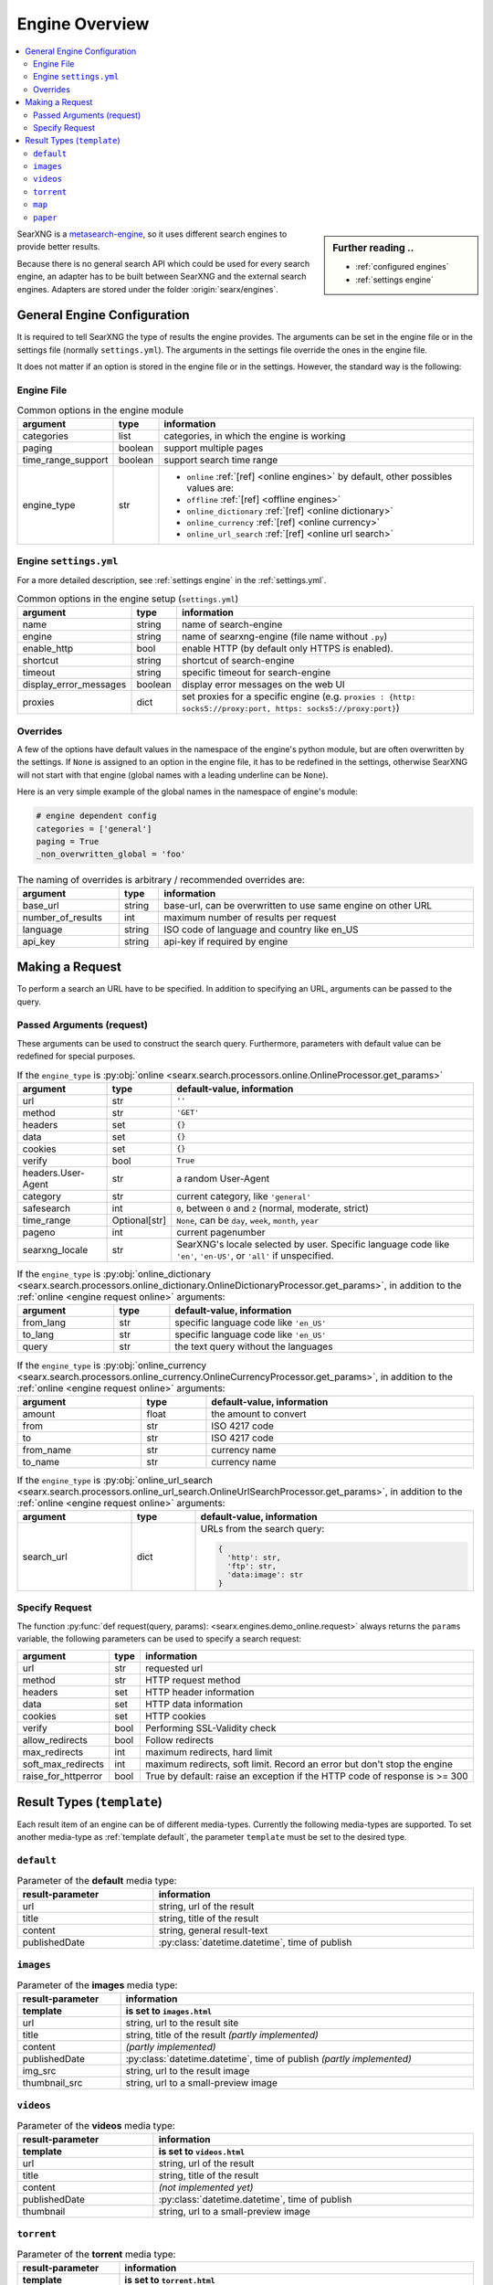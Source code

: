 .. _engines-dev:

===============
Engine Overview
===============

.. contents::
   :depth: 3
   :local:
   :backlinks: entry

.. _metasearch-engine: https://en.wikipedia.org/wiki/Metasearch_engine

.. sidebar:: Further reading ..

   - :ref:`configured engines`
   - :ref:`settings engine`

SearXNG is a metasearch-engine_, so it uses different search engines to provide
better results.

Because there is no general search API which could be used for every search
engine, an adapter has to be built between SearXNG and the external search
engines.  Adapters are stored under the folder :origin:`searx/engines`.

.. _general engine configuration:

General Engine Configuration
============================

It is required to tell SearXNG the type of results the engine provides. The
arguments can be set in the engine file or in the settings file (normally
``settings.yml``). The arguments in the settings file override the ones in the
engine file.

It does not matter if an option is stored in the engine file or in the settings.
However, the standard way is the following:

.. _engine file:

Engine File
-----------

.. table:: Common options in the engine module
   :width: 100%

   ======================= =========== ========================================================
   argument                type        information
   ======================= =========== ========================================================
   categories              list        categories, in which the engine is working
   paging                  boolean     support multiple pages
   time_range_support      boolean     support search time range
   engine_type             str         - ``online`` :ref:`[ref] <online engines>` by
                                         default, other possibles values are:
                                       - ``offline`` :ref:`[ref] <offline engines>`
                                       - ``online_dictionary`` :ref:`[ref] <online dictionary>`
                                       - ``online_currency`` :ref:`[ref] <online currency>`
                                       - ``online_url_search`` :ref:`[ref] <online url search>`
   ======================= =========== ========================================================

.. _engine settings:

Engine ``settings.yml``
-----------------------

For a more  detailed description, see :ref:`settings engine` in the :ref:`settings.yml`.

.. table:: Common options in the engine setup (``settings.yml``)
   :width: 100%

   ======================= =========== ==================================================
   argument                type        information
   ======================= =========== ==================================================
   name                    string      name of search-engine
   engine                  string      name of searxng-engine (file name without ``.py``)
   enable_http             bool        enable HTTP (by default only HTTPS is enabled).
   shortcut                string      shortcut of search-engine
   timeout                 string      specific timeout for search-engine
   display_error_messages  boolean     display error messages on the web UI
   proxies                 dict        set proxies for a specific engine
                                       (e.g. ``proxies : {http: socks5://proxy:port,
                                       https: socks5://proxy:port}``)
   ======================= =========== ==================================================

.. _engine overrides:

Overrides
---------

A few of the options have default values in the namespace of the engine's python
module, but are often overwritten by the settings.  If ``None`` is assigned to an
option in the engine file, it has to be redefined in the settings, otherwise
SearXNG will not start with that engine (global names with a leading underline can
be ``None``).

Here is an very simple example of the global names in the namespace of engine's
module:

.. code:: python

   # engine dependent config
   categories = ['general']
   paging = True
   _non_overwritten_global = 'foo'


.. table:: The naming of overrides is arbitrary / recommended overrides are:
   :width: 100%

   ======================= =========== ===========================================
   argument                type        information
   ======================= =========== ===========================================
   base_url                string      base-url, can be overwritten to use same
                                       engine on other URL
   number_of_results       int         maximum number of results per request
   language                string      ISO code of language and country like en_US
   api_key                 string      api-key if required by engine
   ======================= =========== ===========================================

.. _engine request:

Making a Request
================

To perform a search an URL have to be specified.  In addition to specifying an
URL, arguments can be passed to the query.

.. _engine request arguments:

Passed Arguments (request)
--------------------------

These arguments can be used to construct the search query.  Furthermore,
parameters with default value can be redefined for special purposes.

.. _engine request online:

.. table:: If the ``engine_type`` is :py:obj:`online
           <searx.search.processors.online.OnlineProcessor.get_params>`
   :width: 100%

   ====================== ============== ========================================================================
   argument               type           default-value, information
   ====================== ============== ========================================================================
   url                    str            ``''``
   method                 str            ``'GET'``
   headers                set            ``{}``
   data                   set            ``{}``
   cookies                set            ``{}``
   verify                 bool           ``True``
   headers.User-Agent     str            a random User-Agent
   category               str            current category, like ``'general'``
   safesearch             int            ``0``, between ``0`` and ``2`` (normal, moderate, strict)
   time_range             Optional[str]  ``None``, can be ``day``, ``week``, ``month``, ``year``
   pageno                 int            current pagenumber
   searxng_locale         str            SearXNG's locale selected by user.  Specific language code like
                                         ``'en'``, ``'en-US'``, or ``'all'`` if unspecified.
   ====================== ============== ========================================================================


.. _engine request online_dictionary:

.. table:: If the ``engine_type`` is :py:obj:`online_dictionary
           <searx.search.processors.online_dictionary.OnlineDictionaryProcessor.get_params>`,
           in addition to the :ref:`online <engine request online>` arguments:
   :width: 100%

   ====================== ============== ========================================================================
   argument               type           default-value, information
   ====================== ============== ========================================================================
   from_lang              str            specific language code like ``'en_US'``
   to_lang                str            specific language code like ``'en_US'``
   query                  str            the text query without the languages
   ====================== ============== ========================================================================

.. _engine request online_currency:

.. table:: If the ``engine_type`` is :py:obj:`online_currency
           <searx.search.processors.online_currency.OnlineCurrencyProcessor.get_params>`,
           in addition to the :ref:`online <engine request online>` arguments:
   :width: 100%

   ====================== ============== ========================================================================
   argument               type           default-value, information
   ====================== ============== ========================================================================
   amount                 float          the amount to convert
   from                   str            ISO 4217 code
   to                     str            ISO 4217 code
   from_name              str            currency name
   to_name                str            currency name
   ====================== ============== ========================================================================

.. _engine request online_url_search:

.. table:: If the ``engine_type`` is :py:obj:`online_url_search
           <searx.search.processors.online_url_search.OnlineUrlSearchProcessor.get_params>`,
           in addition to the :ref:`online <engine request online>` arguments:
   :width: 100%

   ====================== ============== ========================================================================
   argument               type           default-value, information
   ====================== ============== ========================================================================
   search_url             dict           URLs from the search query:

                                         .. code:: python

                                            {
                                              'http': str,
                                              'ftp': str,
                                              'data:image': str
                                            }
   ====================== ============== ========================================================================

Specify Request
---------------

The function :py:func:`def request(query, params):
<searx.engines.demo_online.request>` always returns the ``params`` variable, the
following parameters can be used to specify a search request:

.. table::
   :width: 100%

   =================== =========== ==========================================================================
   argument            type        information
   =================== =========== ==========================================================================
   url                 str         requested url
   method              str         HTTP request method
   headers             set         HTTP header information
   data                set         HTTP data information
   cookies             set         HTTP cookies
   verify              bool        Performing SSL-Validity check
   allow_redirects     bool        Follow redirects
   max_redirects       int         maximum redirects, hard limit
   soft_max_redirects  int         maximum redirects, soft limit. Record an error but don't stop the engine
   raise_for_httperror bool        True by default: raise an exception if the HTTP code of response is >= 300
   =================== =========== ==========================================================================


.. _engine results:
.. _engine media types:

Result Types (``template``)
===========================

Each result item of an engine can be of different media-types.  Currently the
following media-types are supported.  To set another media-type as
:ref:`template default`, the parameter ``template`` must be set to the desired
type.

.. _template default:

``default``
-----------

.. table::  Parameter of the **default** media type:
   :width: 100%

   ========================= =====================================================
   result-parameter          information
   ========================= =====================================================
   url                       string, url of the result
   title                     string, title of the result
   content                   string, general result-text
   publishedDate             :py:class:`datetime.datetime`, time of publish
   ========================= =====================================================


.. _template images:

``images``
----------

.. table::  Parameter of the **images** media type:
   :width: 100%

   ========================= =====================================================
   result-parameter          information
   ------------------------- -----------------------------------------------------
   template                  is set to ``images.html``
   ========================= =====================================================
   url                       string, url to the result site
   title                     string, title of the result *(partly implemented)*
   content                   *(partly implemented)*
   publishedDate             :py:class:`datetime.datetime`,
                             time of publish *(partly implemented)*
   img\_src                  string, url to the result image
   thumbnail\_src            string, url to a small-preview image
   ========================= =====================================================


.. _template videos:

``videos``
----------

.. table::  Parameter of the **videos** media type:
   :width: 100%

   ========================= =====================================================
   result-parameter          information
   ------------------------- -----------------------------------------------------
   template                  is set to ``videos.html``
   ========================= =====================================================
   url                       string, url of the result
   title                     string, title of the result
   content                   *(not implemented yet)*
   publishedDate             :py:class:`datetime.datetime`, time of publish
   thumbnail                 string, url to a small-preview image
   ========================= =====================================================


.. _template torrent:

``torrent``
-----------

.. _magnetlink: https://en.wikipedia.org/wiki/Magnet_URI_scheme

.. table::  Parameter of the **torrent** media type:
   :width: 100%

   ========================= =====================================================
   result-parameter          information
   ------------------------- -----------------------------------------------------
   template                  is set to ``torrent.html``
   ========================= =====================================================
   url                       string, url of the result
   title                     string, title of the result
   content                   string, general result-text
   publishedDate             :py:class:`datetime.datetime`,
                             time of publish *(not implemented yet)*
   seed                      int, number of seeder
   leech                     int, number of leecher
   filesize                  int, size of file in bytes
   files                     int, number of files
   magnetlink                string, magnetlink_ of the result
   torrentfile               string, torrentfile of the result
   ========================= =====================================================


.. _template map:

``map``
-------

.. table::  Parameter of the **map** media type:
   :width: 100%

   ========================= =====================================================
   result-parameter          information
   ------------------------- -----------------------------------------------------
   template                  is set to ``map.html``
   ========================= =====================================================
   url                       string, url of the result
   title                     string, title of the result
   content                   string, general result-text
   publishedDate             :py:class:`datetime.datetime`, time of publish
   latitude                  latitude of result (in decimal format)
   longitude                 longitude of result (in decimal format)
   boundingbox               boundingbox of result (array of 4. values
                             ``[lat-min, lat-max, lon-min, lon-max]``)
   geojson                   geojson of result (https://geojson.org/)
   osm.type                  type of osm-object (if OSM-Result)
   osm.id                    id of osm-object (if OSM-Result)
   address.name              name of object
   address.road              street name of object
   address.house_number      house number of object
   address.locality          city, place of object
   address.postcode          postcode of object
   address.country           country of object
   ========================= =====================================================


.. _template paper:

``paper``
---------

.. _BibTeX format: https://www.bibtex.com/g/bibtex-format/
.. _BibTeX field types: https://en.wikipedia.org/wiki/BibTeX#Field_types

.. list-table:: Parameter of the **paper** media type /
                see `BibTeX field types`_ and `BibTeX format`_
   :header-rows: 2
   :width: 100%

   * - result-parameter
     - Python type
     - information

   * - template
     - :py:class:`str`
     - is set to ``paper.html``

   * - title
     - :py:class:`str`
     - title of the result

   * - content
     - :py:class:`str`
     - abstract

   * - comments
     - :py:class:`str`
     - free text display in italic below the content

   * - tags
     - :py:class:`List <list>`\ [\ :py:class:`str`\ ]
     - free tag list

   * - publishedDate
     - :py:class:`datetime <datetime.datetime>`
     - last publication date

   * - type
     - :py:class:`str`
     - short description of medium type, e.g. *book*, *pdf* or *html* ...

   * - authors
     - :py:class:`List <list>`\ [\ :py:class:`str`\ ]
     - list of authors of the work (authors with a "s")

   * - editor
     - :py:class:`str`
     - list of editors of a book

   * - publisher
     - :py:class:`str`
     - name of the publisher

   * - journal
     - :py:class:`str`
     - name of the journal or magazine the article was
       published in

   * - volume
     - :py:class:`str`
     - volume number

   * - pages
     - :py:class:`str`
     - page range where the article is

   * - number
     - :py:class:`str`
     - number of the report or the issue number for a journal article

   * - doi
     - :py:class:`str`
     - DOI number (like ``10.1038/d41586-018-07848-2``)

   * - issn
     - :py:class:`List <list>`\ [\ :py:class:`str`\ ]
     - ISSN number like ``1476-4687``

   * - isbn
     - :py:class:`List <list>`\ [\ :py:class:`str`\ ]
     - ISBN number like ``9780201896831``

   * - pdf_url
     - :py:class:`str`
     - URL to the full article, the PDF version

   * - html_url
     - :py:class:`str`
     - URL to full article, HTML version

